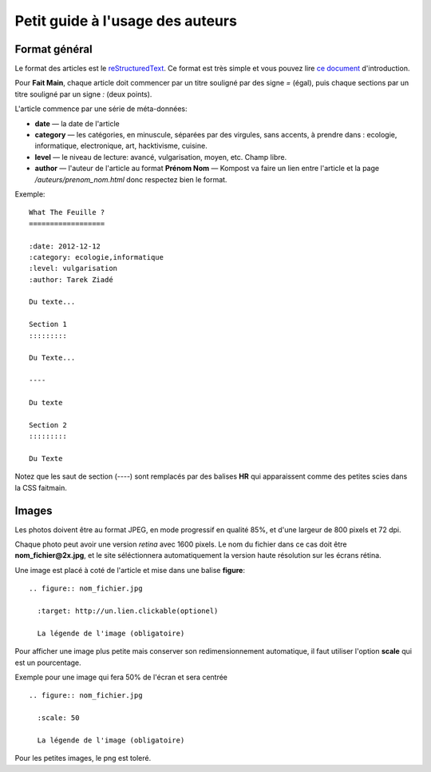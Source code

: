 Petit guide à l'usage des auteurs
=================================

Format général
::::::::::::::

Le format des articles est le `reStructuredText <http://docutils.sourceforge.net/docs/ref/rst/restructuredtext.html>`_.
Ce format est très simple et vous pouvez lire `ce document <http://docutils.sourceforge.net/docs/user/rst/quickstart.html>`_
d'introduction.

Pour **Fait Main**, chaque article doit commencer par un titre souligné par des
signe *=* (égal), puis chaque sections par un titre souligné par un signe *:*
(deux points).

L'article commence par une série de méta-données:

- **date** — la date de l'article
- **category** — les catégories, en minuscule, séparées par des virgules, sans
  accents, à prendre dans : ecologie, informatique, electronique, art,
  hacktivisme, cuisine.
- **level** — le niveau de lecture: avancé, vulgarisation, moyen, etc. Champ libre.
- **author** — l'auteur de l'article au format **Prénom Nom** — Kompost va faire
  un lien entre l'article et la page */auteurs/prenom_nom.html* donc respectez bien
  le format.


Exemple::

    What The Feuille ?
    ==================

    :date: 2012-12-12
    :category: ecologie,informatique
    :level: vulgarisation
    :author: Tarek Ziadé

    Du texte...

    Section 1
    :::::::::

    Du Texte...

    ----

    Du texte

    Section 2
    :::::::::

    Du Texte


Notez que les saut de section (*----*) sont remplacés par des balises **HR**
qui apparaissent comme des petites scies dans la CSS faitmain.


Images
::::::


Les photos doivent être au format JPEG, en mode progressif en qualité 85%, et d'une
largeur de 800 pixels et 72 dpi.

Chaque photo peut avoir une version *retina* avec 1600 pixels. Le nom du fichier
dans ce cas doit être **nom_fichier@2x.jpg**, et le site séléctionnera automatiquement
la version haute résolution sur les écrans rétina.

Une image est placé à coté de l'article et mise dans une balise **figure**::

    .. figure:: nom_fichier.jpg

      :target: http://un.lien.clickable(optionel)

      La légende de l'image (obligatoire)


Pour afficher une image plus petite mais conserver son redimensionnement automatique,
il faut utiliser l'option **scale** qui est un pourcentage.

Exemple pour une image qui fera 50% de l'écran et sera centrée ::

    .. figure:: nom_fichier.jpg

      :scale: 50

      La légende de l'image (obligatoire)


Pour les petites images, le png est toleré.



